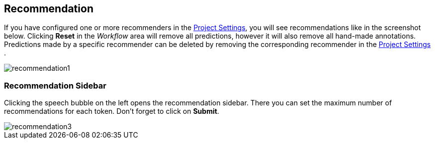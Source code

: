 [[sect_annotation_recommendation]]
== Recommendation
If you have configured one or more recommenders in the <<sect_projects_recommendation, Project Settings>>,
you will see recommendations like in the screenshot below.
Clicking *Reset* in the _Workflow_ area will remove all predictions,
however it will also remove all hand-made annotations.
Predictions made by a specific recommender can be deleted by removing
the corresponding recommender in the <<sect_projects_recommendation, Project Settings>> .

image::recommendation1.png[align="center"]

=== Recommendation Sidebar
Clicking the speech bubble on the left opens the recommendation sidebar.
There you can set the maximum number of recommendations for each token.
Don't forget to click on *Submit*.

image::recommendation3.png[align="center"]